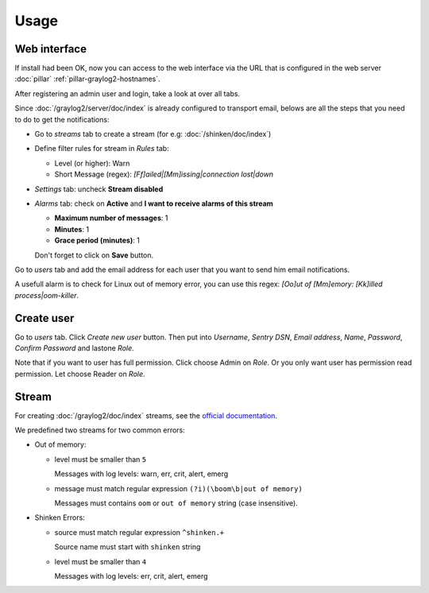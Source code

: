 Usage
=====

Web interface
-------------

If install had been OK, now you can access to the web interface via
the URL that is configured in the web server :doc:`pillar`
:ref:`pillar-graylog2-hostnames`.

After registering an admin user and login, take a look at over all tabs.

Since :doc:`/graylog2/server/doc/index` is already configured to
transport email, belows are all the steps that you need to do to get
the notifications:

* Go to `streams` tab to create a stream (for e.g:
  :doc:`/shinken/doc/index`)
* Define filter rules for stream in `Rules` tab:

  * Level (or higher): Warn
  * Short Message (regex): `[Ff]ailed|[Mm]issing|connection lost|down`

* `Settings` tab: uncheck **Stream disabled**
* `Alarms` tab: check on **Active** and **I want to receive alarms of this
  stream**

  * **Maximum number of messages**: 1
  * **Minutes**: 1
  * **Grace period (minutes)**: 1

  Don't forget to click on **Save** button.

Go to `users` tab and add the email address for each user that you want to
send him email notifications.

A usefull alarm is to check for Linux out of memory error, you can use this
regex: `[Oo]ut of [Mm]emory: [Kk]illed process|oom-killer`.

Create user
-----------

Go to `users` tab. Click `Create new user` button. Then put into `Username`,
`Sentry DSN`, `Email address`, `Name`, `Password`, `Confirm Password` and
lastone `Role`.

Note that if you want to user has full permission. Click choose Admin on `Role`.
Or you only want user has permission read permission. Let choose Reader on
`Role`.

Stream
------

For creating :doc:`/graylog2/doc/index` streams, see the `official
documentation
<https://www.graylog2.org/resources/documentation/general/streams>`_.

We predefined two streams for two common errors:

* Out of memory:

  * level must be smaller than ``5``

    Messages with log levels: warn, err, crit, alert, emerg

  * message must match regular expression ``(?i)(\boom\b|out of memory)``

    Messages must contains ``oom`` or ``out of memory`` string (case
    insensitive).

* Shinken Errors:

  * source must match regular expression ``^shinken.+``

    Source name must start with ``shinken`` string

  * level must be smaller than ``4``

    Messages with log levels: err, crit, alert, emerg
